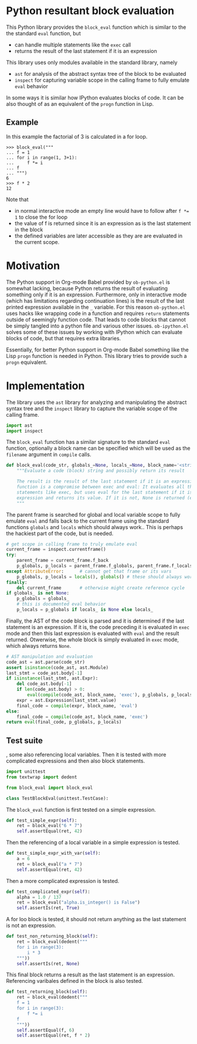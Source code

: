 * Python resultant block evaluation 
This Python library provides the ~block_eval~ function which is similar to the the standard ~eval~ function, but
- can handle multiple statements like the ~exec~ call
- returns the result of the last statement if it is an expression
This library uses only modules available in the standard library, namely
- ~ast~ for analysis of the abstract syntax tree of the block to be evaluated
- ~inspect~ for capturing variable scope in the calling frame to fully emulate ~eval~ behavior
In some ways it is similar how IPython evaluates blocks of code. It can be also thought of as an equivalent of the ~progn~ function in Lisp.
** Example
In this example the factorial of 3 is calculated in a for loop.
#+BEGIN_EXAMPLE
>>> block_eval("""
... f = 1
... for i in range(1, 3+1):
...     f *= i
... f
... """)
6
>>> f * 2
12
#+END_EXAMPLE
Note that
- in normal interactive mode an empty line would have to follow after ~f *= 1~ to close the for loop
- the value of f is returned since it is an expression as is the last statement in the block
- the defined variables are later accessible as they are are evaluated in the current scope.
* Motivation
The Python support in Org-mode Babel provided by ~ob-python.el~ is somewhat lacking, because Python returns the result of evaluating something only if it is an expression. Furthermore, only in interactive mode (which has limitations regarding continuation lines) is the result of the last printed expression available in the ~_~ variable. For this reason ~ob-python.el~ uses hacks like wrapping code in a function and requires ~return~ statements outside of seemingly function code. That leads to code blocks that cannot be simply tangled into a python file and various other issues. ~ob-ipython.el~ solves some of these issues by working with IPython which can evaluate blocks of code, but that requires extra libraries.

Essentially, for better Python support in Org-mode Babel something like the Lisp ~progn~ function is needed in Python. This library tries to provide such a ~progn~ equivalent.

* Implementation
The library uses the ~ast~ library for analyzing and manipulating the abstract syntax tree and the ~inspect~ library to capture the variable scope of the calling frame.
#+BEGIN_SRC python :tangle block_eval.py
import ast
import inspect
#+END_SRC
The ~block_eval~ function has a similar signature to the standard ~eval~ function, optionally a block name can be specified which will be used as the ~filename~ argument in ~compile~ calls.
#+BEGIN_SRC python :tangle block_eval.py
def block_eval(code_str, globals_=None, locals_=None, block_name='<string>'):
    """Evaluate a code (block) string and possibly return its result

    The result is the result of the last statement if it is an expression. This
    function is a compromise between exec and eval: It evaluates all the
    statements like exec, but uses eval for the last statement if it is an
    expression and returns its value. If it is not, None is returned (exec mode)
    """
#+END_SRC
The parent frame is searched for global and local variable scope to fully emulate ~eval~ and falls back to the current frame using the standard functions ~globals~ and ~locals~ which should always work.. This is perhaps the hackiest part of the code, but is needed.
#+BEGIN_SRC python :tangle block_eval.py
    # get scope in calling frame to truly emulate eval
    current_frame = inspect.currentframe()
    try:
        parent_frame = current_frame.f_back
        p_globals, p_locals = parent_frame.f_globals, parent_frame.f_locals
    except AttributeError:      # cannot get that frame or its vars
        p_globals, p_locals = locals(), globals() # these should always work
    finally:
        del current_frame       # otherwise might create reference cycle
    if globals_ is not None:
        p_globals = globals_
        # this is documented eval behavior
        p_locals = p_globals if locals_ is None else locals_
#+END_SRC

Finally, the AST of the code block is parsed and it is determined if the last statement is an expression. If it is, the code preceding it is evaluated in ~exec~ mode and then this last expression is evaluated with ~eval~ and the result returned. Otwerwise, the whole block is simply evaluated in ~exec~ mode, which always returns ~None~.
#+BEGIN_SRC python :tangle block_eval.py
    # AST manipulation and evaluation
    code_ast = ast.parse(code_str)
    assert isinstance(code_ast, ast.Module)
    last_stmt = code_ast.body[-1]
    if isinstance(last_stmt, ast.Expr):
        del code_ast.body[-1]
        if len(code_ast.body) > 0:
            eval(compile(code_ast, block_name, 'exec'), p_globals, p_locals)
        expr = ast.Expression(last_stmt.value)
        final_code = compile(expr, block_name, 'eval')
    else:
        final_code = compile(code_ast, block_name, 'exec')
    return eval(final_code, p_globals, p_locals)
#+END_SRC

** Test suite

, some also referencing local variables. Then it is tested with more complicated expressions and then also block statements.
#+BEGIN_SRC python :tangle test_block_eval.py
import unittest
from textwrap import dedent

from block_eval import block_eval

class TestBlockEval(unittest.TestCase):
#+END_SRC

The ~block_eval~ function is first tested on a simple expression.
#+BEGIN_SRC python :tangle test_block_eval.py
    def test_simple_expr(self):
        ret = block_eval("6 * 7")
        self.assertEqual(ret, 42)
#+END_SRC
Then the referencing of a local variable in a simple expression is tested.
#+BEGIN_SRC python :tangle test_block_eval.py
    def test_simple_expr_with_var(self):
        a = 6
        ret = block_eval("a * 7")
        self.assertEqual(ret, 42)
#+END_SRC
Then a more complicated expression is tested.
#+BEGIN_SRC python :tangle test_block_eval.py
    def test_complicated_expr(self):
        alpha = 1.0 / 137
        ret = block_eval("alpha.is_integer() is False")
        self.assertIs(ret, True)
#+END_SRC
A for loo block is tested, it should not return anything as the last statement is not an expression.
#+BEGIN_SRC python :tangle test_block_eval.py
    def test_non_returning_block(self):
        ret = block_eval(dedent("""
        for i in range(3):
            i * 3
        """))
        self.assertIs(ret, None)
#+END_SRC
This final block returns a result as the last statement is an expression. Referencing varibales defined in the block is also tested.
#+BEGIN_SRC python :tangle test_block_eval.py
    def test_returning_block(self):
        ret = block_eval(dedent("""
        f = 1
        for i in range(3):
            f *= i
        f
        """))
        self.assertEqual(f, 6)
        self.assertEqual(ret, f * 2)
#+END_SRC
